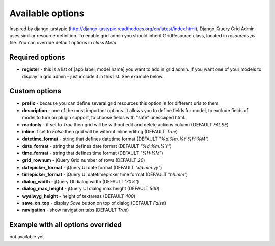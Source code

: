 .. _plugin:

Available options
=================================
Inspired by django-tastypie (http://django-tastypie.readthedocs.org/en/latest/index.html), Django jQuery Grid Admin
uses similiar resource definition. To enable grid admin you should inherit GridResource class, located in
`resources.py` file. You can override default options in `class Meta`

Required options
----------------

* **register** - this is a list of [app label, model name] you want to add in grid admin. If you want one of your models to display in grid admin - just include it in this list. See example below.

Custom options
--------------
* **prefix** - because you can define several grid resources this option is for different urls to them.

* **description** - one of the most important options. It allows you to define fields for model, to exclude fields of model,to turn on plugin support, to choose fields with "safe" unescaped html.

* **readonly** - if set to `True` then grid will be without edit and delete actions column (DEFAULT `FALSE`)

* **inline** if set to `False` then grid will be without inline editing (DEFAULT `True`)

* **datetime_format** - string that defines datetime format (DEFAULT `"%d.%m.%Y %H:%M"`)

* **date_format** - string that defines date format (DEFAULT `"%d.%m.%Y"`)

* **time_format** - string that defines time format (DEFAULT `"%H:%M"`)

* **grid_rownum** - jQuery Grid number of rows (DEFAULT `20`)

* **datepicker_format** -  jQuery UI date format (DEFAULT `"dd.mm.yy"`)

* **timepicker_format** -  jQuery UI datetimepicker time format (DEFAULT `"hh:mm"`)

* **dialog_width** -  jQuery UI dialog width (DEFAULT `'70%'`)

* **dialog_max_height** -  jQuery UI dialog max height (DEFAULT `500`)

* **wysiwyg_height** -  height of textareas (DEFAULT `400`)

* **save_on_top** -  display `Save` button on top of dialog (DEFAULT `False`)

* **navigation** - show navigation tabs (DEFAULT `True`)


Example with all options overrided
-----------------------------------
not available yet
